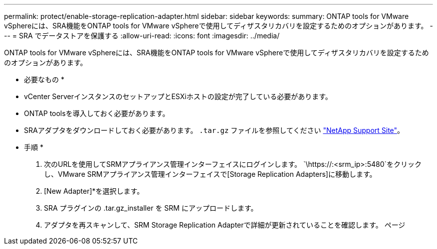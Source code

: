 ---
permalink: protect/enable-storage-replication-adapter.html 
sidebar: sidebar 
keywords:  
summary: ONTAP tools for VMware vSphereには、SRA機能をONTAP tools for VMware vSphereで使用してディザスタリカバリを設定するためのオプションがあります。 
---
= SRA でデータストアを保護する
:allow-uri-read: 
:icons: font
:imagesdir: ../media/


[role="lead"]
ONTAP tools for VMware vSphereには、SRA機能をONTAP tools for VMware vSphereで使用してディザスタリカバリを設定するためのオプションがあります。

* 必要なもの *

* vCenter ServerインスタンスのセットアップとESXiホストの設定が完了している必要があります。
* ONTAP toolsを導入しておく必要があります。
* SRAアダプタをダウンロードしておく必要があります。 `.tar.gz` ファイルを参照してください https://mysupport.netapp.com/site/products/all/details/otv/downloads-tab["NetApp Support Site"^]。


* 手順 *

. 次のURLを使用してSRMアプライアンス管理インターフェイスにログインします。 `\https://:<srm_ip>:5480`をクリックし、VMware SRMアプライアンス管理インターフェイスで[Storage Replication Adapters]に移動します。
. [New Adapter]*を選択します。
. SRA プラグインの .tar.gz_installer を SRM にアップロードします。
. アダプタを再スキャンして、SRM Storage Replication Adapterで詳細が更新されていることを確認します。
ページ

